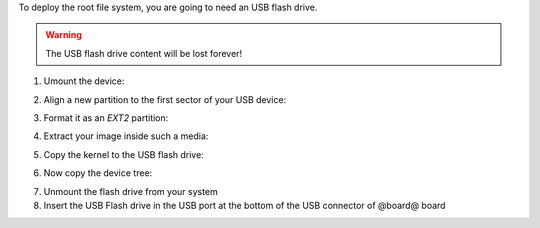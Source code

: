To deploy the root file system, you are going to need an USB flash drive.

.. warning::

 The USB flash drive content will be lost forever!

1. Umount the device:

.. host::

 | sudo umount /path/to/your/USB/device/partition

2. Align a new partition to the first sector of your USB device:

.. host::
 
 | sudo sfdisk /path/to/your/USB/device << EOF
 | 0,
 | EOF


3. Format it as an *EXT2* partition:

.. host::

 | sudo mkfs.ext2 /path/to/your/USB/device/partition

4. Extract your image inside such a media:

.. host::

 | sudo tar -xjf /home/@user@/architech_sdk/architech/@board-alias@/yocto/build/tmp/deploy/images/@machine-name@/@quickstart-image@-@machine-name@.tar.bz2 -C /path/to/usb/media

5. Copy the kernel to the USB flash drive:

.. host::

 | cp /home/@user@/architech_sdk/architech/@board-alias@/yocto/build/tmp/deploy/images/@machine-name@/uImage /path/to/usb/media/boot

6. Now copy the device tree:

.. host::

 | cp /home/@user@/architech_sdk/architech/@board-alias@/yocto/build/tmp/deploy/images/@machine-name@/uImage-rza1-hachiko.dtb  /path/to/usb/media/boot/rza1-hachiko.dtb


7. Unmount the flash drive from your system

8. Insert the USB Flash drive in the USB port at the bottom of the USB connector of @board@ board
